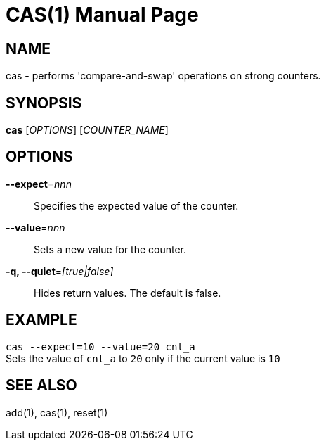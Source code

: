 CAS(1)
======
:doctype: manpage


NAME
----
cas - performs 'compare-and-swap' operations on strong counters.


SYNOPSIS
--------
*cas* ['OPTIONS'] ['COUNTER_NAME']


OPTIONS
-------
*--expect*='nnn'::
Specifies the expected value of the counter.

*--value*='nnn'::
Sets a new value for the counter.

*-q, --quiet*='[true|false]'::
Hides return values. The default is false.


EXAMPLE
-------
`cas --expect=10 --value=20 cnt_a` +
Sets the value of `cnt_a` to `20` only if the current value is `10`


SEE ALSO
--------
add(1), cas(1), reset(1)
